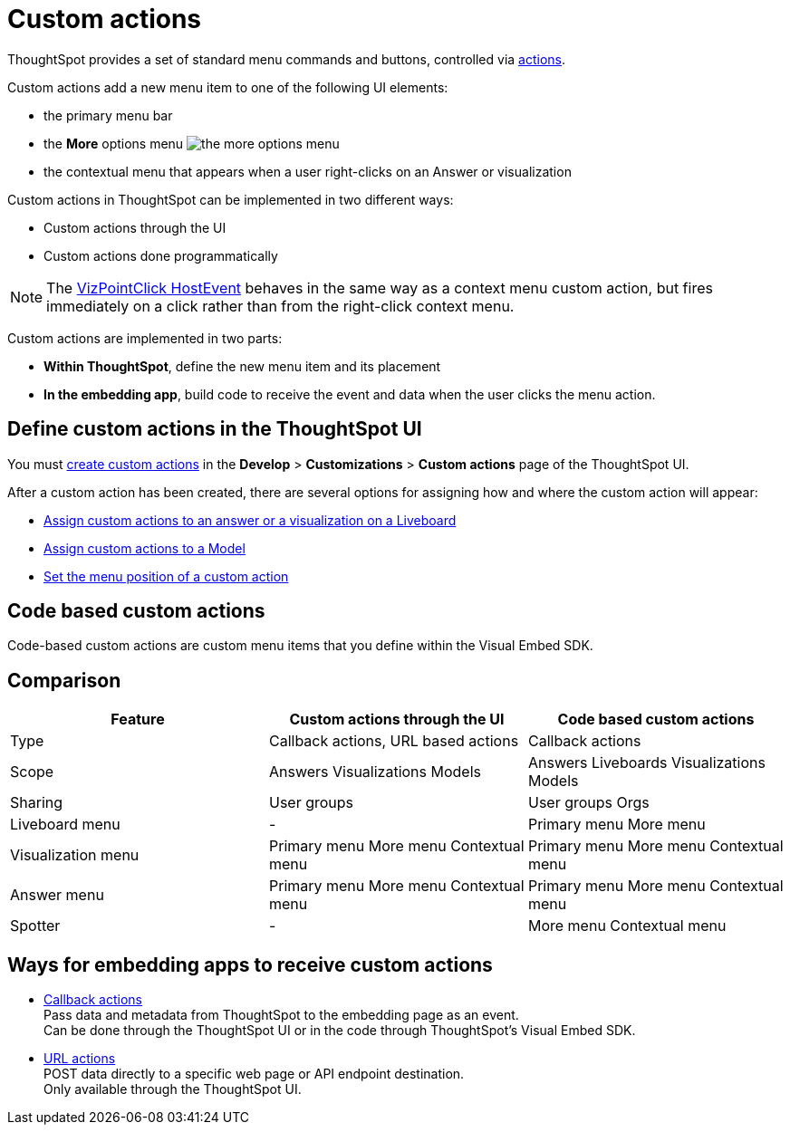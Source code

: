 = Custom actions

:page-title: Custom actions overview
:page-pageid: custom-action-intro
:page-description: You can add custom buttons or menu items to the ThoughtSpot UI to let your application users to analyze insights and trigger an action on the data.

ThoughtSpot provides a set of standard menu commands and buttons, controlled via xref:embed-actions.adoc[actions].

Custom actions add a new menu item to one of the following UI elements:

* the primary menu bar
* the **More** options menu image:./images/icon-more-10px.png[the more options menu]
* the contextual menu that appears when a user right-clicks on an Answer or visualization +

Custom actions in ThoughtSpot can be implemented in two different ways:

* Custom actions through the UI
* Custom actions done programmatically

[NOTE]
====
The link:https://developers.thoughtspot.com/docs/Enumeration_EmbedEvent#_vizpointclick[VizPointClick HostEvent] behaves in the same way as a context menu custom action, but fires immediately on a click rather than from the right-click context menu.
====

Custom actions are implemented in two parts:

* *Within ThoughtSpot*, define the new menu item and its placement
* *In the embedding app*, build code to receive the event and data when the user clicks the menu action.

== Define custom actions in the ThoughtSpot UI
You must xref:customize-actions-menu.adoc[create custom actions] in the **Develop** > **Customizations** > **Custom actions** page of the ThoughtSpot UI.

After a custom action has been created, there are several options for assigning how and where the custom action will appear:

* xref:custom-actions-viz.adoc[Assign custom actions to an answer or a visualization on a Liveboard]
* xref:custom-actions-worksheet.adoc[Assign custom actions to a Model]
* xref:custom-actions-edit.adoc[Set the menu position of a custom action]

== Code based custom actions
Code-based custom actions are custom menu items that you define within the Visual Embed SDK.

== Comparison

|===
|Feature|Custom actions through the UI|Code based custom actions

|Type|Callback actions,
URL based actions|Callback actions
|Scope|Answers
Visualizations
Models
|Answers
Liveboards
Visualizations
Models
|Sharing|User groups|User groups
Orgs
|Liveboard menu|-|Primary menu
More menu
|Visualization menu|Primary menu
More menu
Contextual menu|Primary menu
More menu
Contextual menu
|Answer menu|Primary menu
More menu
Contextual menu|Primary menu
More menu
Contextual menu
|Spotter |-|More menu
Contextual menu
|===



== Ways for embedding apps to receive custom actions
* xref:custom-actions-callback.adoc[Callback actions] +
Pass data and metadata from ThoughtSpot to the embedding page as an event. +
Can be done through the ThoughtSpot UI or in the code through ThoughtSpot's Visual Embed SDK.
* xref:custom-actions-url.adoc[URL actions] +
POST data directly to a specific web page or API endpoint destination. +
Only available through the ThoughtSpot UI.
